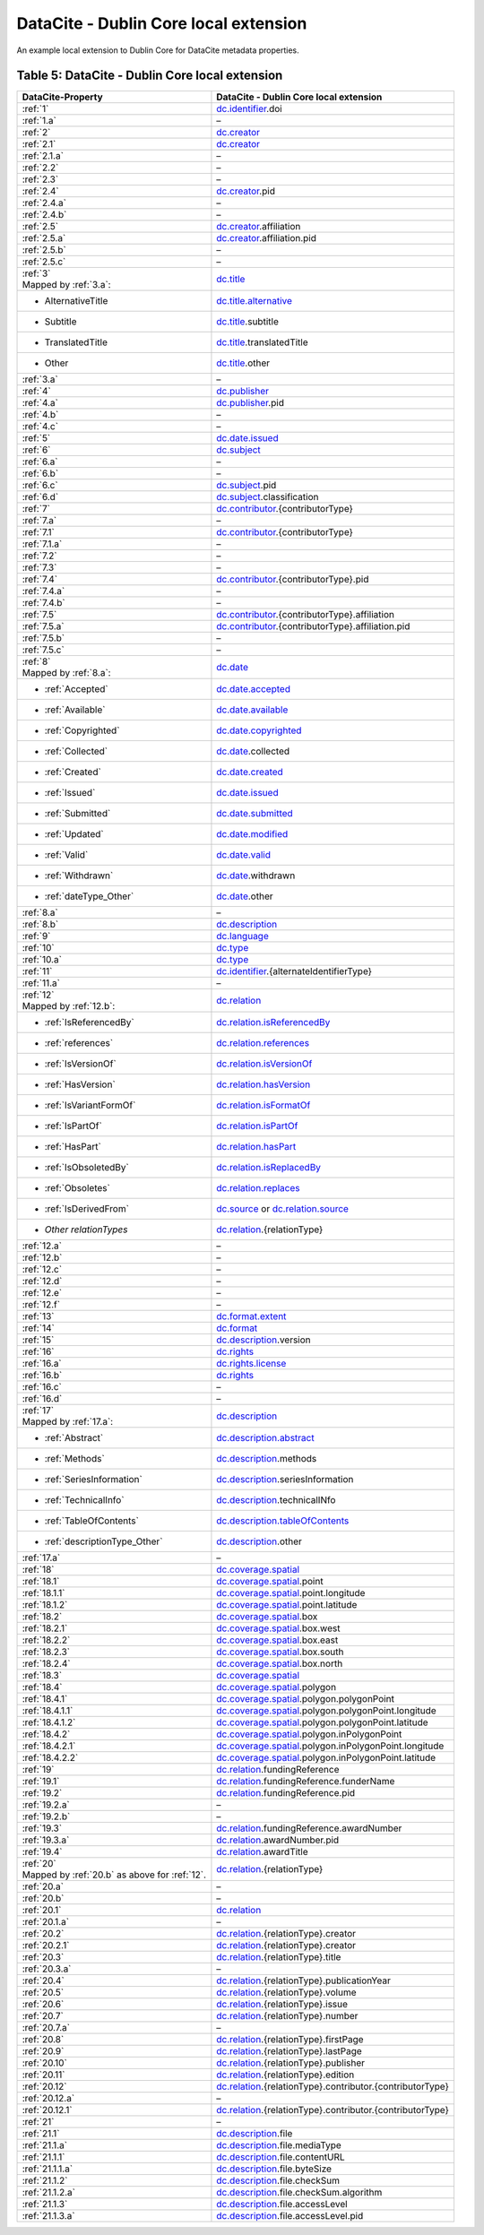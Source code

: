 DataCite - Dublin Core local extension
=================================================================

An example local extension to Dublin Core for DataCite metadata properties.

.. _Table 5:

Table 5: DataCite - Dublin Core local extension
------------------------------------------------------

.. list-table::
   :header-rows: 1
   :widths: auto
   :class: longtable
   :name: DataCite - Dublin Core local extension

   * - DataCite-Property
     - DataCite - Dublin Core local extension
   * - :ref:`1`
     - `dc.identifier <http://purl.org/dc/terms/identifier>`_.doi
   * - :ref:`1.a`
     - –
   * - :ref:`2`
     - `dc.creator <http://purl.org/dc/terms/creator>`_
   * - :ref:`2.1`
     - `dc.creator <http://purl.org/dc/terms/creator>`_
   * - :ref:`2.1.a`
     - –
   * - :ref:`2.2`
     - –
   * - :ref:`2.3`
     - –
   * - :ref:`2.4`
     - `dc.creator <http://purl.org/dc/terms/creator>`_.pid
   * - :ref:`2.4.a`
     - –
   * - :ref:`2.4.b`
     - –
   * - :ref:`2.5`
     - `dc.creator <http://purl.org/dc/terms/creator>`_.affiliation
   * - :ref:`2.5.a`
     - `dc.creator <http://purl.org/dc/terms/creator>`_.affiliation.pid
   * - :ref:`2.5.b`
     - –
   * - :ref:`2.5.c`
     - –
   * - | :ref:`3`
       | Mapped by :ref:`3.a`:
     - `dc.title <http://purl.org/dc/terms/title>`_
   * - - AlternativeTitle
     - `dc.title.alternative <http://purl.org/dc/terms/alternative>`_
   * - - Subtitle
     - `dc.title <http://purl.org/dc/terms/title>`_.subtitle
   * - - TranslatedTitle
     - `dc.title <http://purl.org/dc/terms/title>`_.translatedTitle
   * - - Other
     - `dc.title <http://purl.org/dc/terms/title>`_.other
   * - :ref:`3.a`
     - –
   * - :ref:`4`
     - `dc.publisher <http://purl.org/dc/terms/publisher>`_
   * - :ref:`4.a`
     - `dc.publisher <http://purl.org/dc/terms/publisher>`_.pid
   * - :ref:`4.b`
     - –
   * - :ref:`4.c`
     - –
   * - :ref:`5`
     - `dc.date.issued <http://purl.org/dc/terms/issued>`_
   * - :ref:`6`
     - `dc.subject <http://purl.org/dc/terms/subject>`_
   * - :ref:`6.a`
     - –
   * - :ref:`6.b`
     - –
   * - :ref:`6.c`
     - `dc.subject <http://purl.org/dc/terms/subject>`_.pid
   * - :ref:`6.d`
     - `dc.subject <http://purl.org/dc/terms/subject>`_.classification
   * - :ref:`7`
     - `dc.contributor <http://purl.org/dc/terms/contributor>`_.{contributorType}
   * - :ref:`7.a`
     - –
   * - :ref:`7.1`
     - `dc.contributor <http://purl.org/dc/terms/contributor>`_.{contributorType}
   * - :ref:`7.1.a`
     - –
   * - :ref:`7.2`
     - –
   * - :ref:`7.3`
     - –
   * - :ref:`7.4`
     - `dc.contributor <http://purl.org/dc/terms/contributor>`_.{contributorType}.pid
   * - :ref:`7.4.a`
     - –
   * - :ref:`7.4.b`
     - –
   * - :ref:`7.5`
     - `dc.contributor <http://purl.org/dc/terms/contributor>`_.{contributorType}.affiliation
   * - :ref:`7.5.a`
     - `dc.contributor <http://purl.org/dc/terms/contributor>`_.{contributorType}.affiliation.pid
   * - :ref:`7.5.b`
     - –
   * - :ref:`7.5.c`
     - –
   * - | :ref:`8`
       | Mapped by :ref:`8.a`:
     - `dc.date <http://purl.org/dc/terms/date>`_
   * - - :ref:`Accepted`
     - `dc.date.accepted <http://purl.org/dc/terms/dateAccepted>`_
   * - - :ref:`Available`
     - `dc.date.available <http://purl.org/dc/terms/available>`_
   * - - :ref:`Copyrighted`
     - `dc.date.copyrighted <http://purl.org/dc/terms/dateCopyrighted>`_
   * - - :ref:`Collected`
     - `dc.date <http://purl.org/dc/terms/date>`_.collected
   * - - :ref:`Created`
     - `dc.date.created <http://purl.org/dc/terms/created>`_
   * - - :ref:`Issued`
     - `dc.date.issued <http://purl.org/dc/terms/issued>`_
   * - - :ref:`Submitted`
     - `dc.date.submitted <http://purl.org/dc/terms/dateSubmitted>`_
   * - - :ref:`Updated`
     - `dc.date.modified <http://purl.org/dc/terms/modified>`_
   * - - :ref:`Valid`
     - `dc.date.valid <http://purl.org/dc/terms/valid>`_
   * - - :ref:`Withdrawn`
     - `dc.date <http://purl.org/dc/terms/date>`_.withdrawn
   * - - :ref:`dateType_Other`
     - `dc.date <http://purl.org/dc/terms/date>`_.other
   * - :ref:`8.a`
     - –
   * - :ref:`8.b`
     - `dc.description <http://purl.org/dc/terms/description>`_
   * - :ref:`9`
     - `dc.language <http://purl.org/dc/terms/language>`_
   * - :ref:`10`
     - `dc.type <http://purl.org/dc/terms/type>`_
   * - :ref:`10.a`
     - `dc.type <http://purl.org/dc/terms/type>`_
   * - :ref:`11`
     - `dc.identifier <http://purl.org/dc/terms/identifier>`_.{alternateIdentifierType}
   * - :ref:`11.a`
     - –
   * - | :ref:`12`
       | Mapped by :ref:`12.b`:
     - `dc.relation <http://purl.org/dc/terms/relation>`_
   * - - :ref:`IsReferencedBy`
     - `dc.relation.isReferencedBy <http://purl.org/dc/terms/isReferencedBy>`_
   * - - :ref:`references`
     - `dc.relation.references <http://purl.org/dc/terms/references>`_
   * - - :ref:`IsVersionOf`
     - `dc.relation.isVersionOf <http://purl.org/dc/terms/isVersionOf>`_
   * - - :ref:`HasVersion`
     - `dc.relation.hasVersion <http://purl.org/dc/terms/hasVersion>`_
   * - - :ref:`IsVariantFormOf`
     - `dc.relation.isFormatOf <http://purl.org/dc/terms/isFormatOf>`_
   * - - :ref:`IsPartOf`
     - `dc.relation.isPartOf <http://purl.org/dc/terms/isPartOf>`_
   * - - :ref:`HasPart`
     - `dc.relation.hasPart <http://purl.org/dc/terms/hasPart>`_
   * - - :ref:`IsObsoletedBy`
     - `dc.relation.isReplacedBy <http://purl.org/dc/terms/isReplacedBy>`_
   * - - :ref:`Obsoletes`
     - `dc.relation.replaces <http://purl.org/dc/terms/replaces>`_
   * - - :ref:`IsDerivedFrom`
     - `dc.source <http://purl.org/dc/terms/source>`_ or `dc.relation.source <http://purl.org/dc/terms/source>`_
   * - - *Other relationTypes*
     - `dc.relation <http://purl.org/dc/terms/relation>`_.{relationType}
   * - :ref:`12.a`
     - –
   * - :ref:`12.b` 
     - –
   * - :ref:`12.c`
     - –
   * - :ref:`12.d`
     - –
   * - :ref:`12.e`
     - –
   * - :ref:`12.f`
     - –
   * - :ref:`13`
     - `dc.format.extent <http://purl.org/dc/terms/extent>`_
   * - :ref:`14`
     - `dc.format <http://purl.org/dc/terms/format>`_
   * - :ref:`15` 
     - `dc.description <http://purl.org/dc/terms/description>`_.version
   * - :ref:`16`
     - `dc.rights <http://purl.org/dc/terms/rights>`_
   * - :ref:`16.a`
     - `dc.rights.license <http://purl.org/dc/terms/license>`_
   * - :ref:`16.b`
     - `dc.rights <http://purl.org/dc/terms/rights>`_
   * - :ref:`16.c`
     - –
   * - :ref:`16.d`
     - –
   * - | :ref:`17`
       | Mapped by :ref:`17.a`:
     - `dc.description <http://purl.org/dc/terms/description>`_
   * - - :ref:`Abstract`
     - `dc.description.abstract <http://purl.org/dc/terms/abstract>`_
   * - - :ref:`Methods`
     - `dc.description <http://purl.org/dc/terms/description>`_.methods
   * - - :ref:`SeriesInformation`
     - `dc.description <http://purl.org/dc/terms/description>`_.seriesInformation
   * - - :ref:`TechnicalInfo`
     - `dc.description <http://purl.org/dc/terms/description>`_.technicalINfo
   * - - :ref:`TableOfContents`
     - `dc.description.tableOfContents <http://purl.org/dc/terms/tableOfContents>`_
   * - - :ref:`descriptionType_Other`
     - `dc.description <http://purl.org/dc/terms/description>`_.other
   * - :ref:`17.a`
     - –
   * - :ref:`18`
     - `dc.coverage.spatial <http://purl.org/dc/terms/spatial>`_
   * - :ref:`18.1`
     - `dc.coverage.spatial <http://purl.org/dc/terms/spatial>`_.point
   * - :ref:`18.1.1`
     - `dc.coverage.spatial <http://purl.org/dc/terms/spatial>`_.point.longitude
   * - :ref:`18.1.2`
     - `dc.coverage.spatial <http://purl.org/dc/terms/spatial>`_.point.latitude
   * - :ref:`18.2`
     - `dc.coverage.spatial <http://purl.org/dc/terms/spatial>`_.box
   * - :ref:`18.2.1`
     - `dc.coverage.spatial <http://purl.org/dc/terms/spatial>`_.box.west
   * - :ref:`18.2.2`
     - `dc.coverage.spatial <http://purl.org/dc/terms/spatial>`_.box.east
   * - :ref:`18.2.3`
     - `dc.coverage.spatial <http://purl.org/dc/terms/spatial>`_.box.south
   * - :ref:`18.2.4`
     - `dc.coverage.spatial <http://purl.org/dc/terms/spatial>`_.box.north
   * - :ref:`18.3`
     - `dc.coverage.spatial <http://purl.org/dc/terms/spatial>`_
   * - :ref:`18.4`
     - `dc.coverage.spatial <http://purl.org/dc/terms/spatial>`_.polygon
   * - :ref:`18.4.1`
     - `dc.coverage.spatial <http://purl.org/dc/terms/spatial>`_.polygon.polygonPoint
   * - :ref:`18.4.1.1`
     - `dc.coverage.spatial <http://purl.org/dc/terms/spatial>`_.polygon.polygonPoint.longitude
   * - :ref:`18.4.1.2`
     - `dc.coverage.spatial <http://purl.org/dc/terms/spatial>`_.polygon.polygonPoint.latitude
   * - :ref:`18.4.2`
     - `dc.coverage.spatial <http://purl.org/dc/terms/spatial>`_.polygon.inPolygonPoint
   * - :ref:`18.4.2.1`
     - `dc.coverage.spatial <http://purl.org/dc/terms/spatial>`_.polygon.inPolygonPoint.longitude
   * - :ref:`18.4.2.2`
     - `dc.coverage.spatial <http://purl.org/dc/terms/spatial>`_.polygon.inPolygonPoint.latitude
   * - :ref:`19`
     - `dc.relation <http://purl.org/dc/terms/relation>`_.fundingReference
   * - :ref:`19.1`
     - `dc.relation <http://purl.org/dc/terms/relation>`_.fundingReference.funderName
   * - :ref:`19.2`
     - `dc.relation <http://purl.org/dc/terms/relation>`_.fundingReference.pid
   * - :ref:`19.2.a`
     - –
   * - :ref:`19.2.b`
     - –
   * - :ref:`19.3`
     - `dc.relation <http://purl.org/dc/terms/relation>`_.fundingReference.awardNumber
   * - :ref:`19.3.a`
     - `dc.relation <http://purl.org/dc/terms/relation>`_.awardNumber.pid
   * - :ref:`19.4`
     - `dc.relation <http://purl.org/dc/terms/relation>`_.awardTitle
   * - | :ref:`20` 
       | Mapped by :ref:`20.b` as above for :ref:`12`.
     - `dc.relation <http://purl.org/dc/terms/relation>`_.{relationType}
   * - :ref:`20.a`
     - –
   * - :ref:`20.b`
     - –
   * - :ref:`20.1`
     - `dc.relation <http://purl.org/dc/terms/relation>`_
   * - :ref:`20.1.a`
     - –
   * - :ref:`20.2`
     - `dc.relation <http://purl.org/dc/terms/relation>`_.{relationType}.creator
   * - :ref:`20.2.1`
     - `dc.relation <http://purl.org/dc/terms/relation>`_.{relationType}.creator
   * - :ref:`20.3`
     - `dc.relation <http://purl.org/dc/terms/relation>`_.{relationType}.title
   * - :ref:`20.3.a`
     - –
   * - :ref:`20.4`
     - `dc.relation <http://purl.org/dc/terms/relation>`_.{relationType}.publicationYear
   * - :ref:`20.5`
     - `dc.relation <http://purl.org/dc/terms/relation>`_.{relationType}.volume
   * - :ref:`20.6`
     - `dc.relation <http://purl.org/dc/terms/relation>`_.{relationType}.issue
   * - :ref:`20.7`
     - `dc.relation <http://purl.org/dc/terms/relation>`_.{relationType}.number
   * - :ref:`20.7.a`
     - –
   * - :ref:`20.8`
     - `dc.relation <http://purl.org/dc/terms/relation>`_.{relationType}.firstPage
   * - :ref:`20.9`
     - `dc.relation <http://purl.org/dc/terms/relation>`_.{relationType}.lastPage
   * - :ref:`20.10`
     - `dc.relation <http://purl.org/dc/terms/relation>`_.{relationType}.publisher
   * - :ref:`20.11`
     - `dc.relation <http://purl.org/dc/terms/relation>`_.{relationType}.edition
   * - :ref:`20.12`
     - `dc.relation <http://purl.org/dc/terms/relation>`_.{relationType}.contributor.{contributorType}
   * - :ref:`20.12.a`
     - –
   * - :ref:`20.12.1`
     - `dc.relation <http://purl.org/dc/terms/relation>`_.{relationType}.contributor.{contributorType}
   * - :ref:`21`
     - –
   * - :ref:`21.1`
     - `dc.description <http://purl.org/dc/terms/description>`_.file
   * - :ref:`21.1.a`
     - `dc.description <http://purl.org/dc/terms/description>`_.file.mediaType
   * - :ref:`21.1.1`
     - `dc.description <http://purl.org/dc/terms/description>`_.file.contentURL
   * - :ref:`21.1.1.a`
     - `dc.description <http://purl.org/dc/terms/description>`_.file.byteSize
   * - :ref:`21.1.2`
     - `dc.description <http://purl.org/dc/terms/description>`_.file.checkSum
   * - :ref:`21.1.2.a`
     - `dc.description <http://purl.org/dc/terms/description>`_.file.checkSum.algorithm
   * - :ref:`21.1.3`
     - `dc.description <http://purl.org/dc/terms/description>`_.file.accessLevel
   * - :ref:`21.1.3.a`
     - `dc.description <http://purl.org/dc/terms/description>`_.file.accessLevel.pid
